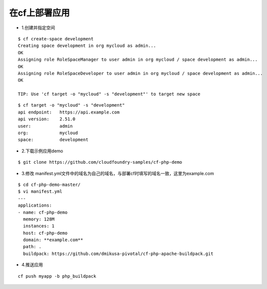 

在cf上部署应用
=============


* 1.创建并指定空间
::

  $ cf create-space development
  Creating space development in org mycloud as admin...
  OK
  Assigning role RoleSpaceManager to user admin in org mycloud / space development as admin...
  OK
  Assigning role RoleSpaceDeveloper to user admin in org mycloud / space development as admin...
  OK

  TIP: Use 'cf target -o "mycloud" -s "development"' to target new space

::

  $ cf target -o "mycloud" -s "development"
  api endpoint:   https://api.example.com
  api version:    2.51.0
  user:           admin
  org:            mycloud
  space:          development


* 2.下载示例应用demo
::

  $ git clone https://github.com/cloudfoundry-samples/cf-php-demo

* 3.修改 manifest.yml文件中的域名为自己的域名，与部署cf时填写的域名一致，这里为example.com
::

  $ cd cf-php-demo-master/
  $ vi manifest.yml
  ---
  applications:
  - name: cf-php-demo
    memory: 128M
    instances: 1
    host: cf-php-demo
    domain: **example.com**
    path: .
    buildpack: https://github.com/dmikusa-pivotal/cf-php-apache-buildpack.git

* 4.推送应用
::

  cf push myapp -b php_buildpack

